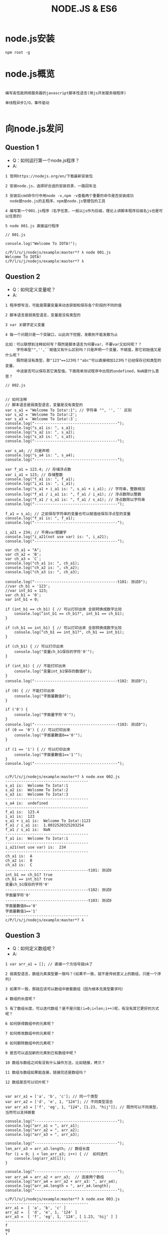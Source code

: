 #+TITLE:  NODE.JS & ES6
#+HTML_HEAD: <link rel="stylesheet" type="text/css" href="../style/my-org-worg.css" />

* node.js安装
#+BEGIN_EXAMPLE
npm root -g
#+END_EXAMPLE




* node.js概览
#+BEGIN_EXAMPLE

编写高性能网络服务器的javascript脚本性语言(用js开发服务端程序)

单线程异步I/O，事件驱动

#+END_EXAMPLE


* 向node.js发问

** Question 1
+ Q：如何运行第一个node.js程序？
+ A:
#+BEGIN_EXAMPLE
1 官网https://nodejs.org/en/下载最新安装包

2 安装node.js，选择好合适的安装目录，一路回车法

3 安装后cmd命令行中用node -v,npm -v查看两个重要的命令是否安装成功
  node是node.js的主程序，npm是node.js管理包的工具

4 编写第一个001.js程序（名字任意，一般以js作为后缀，理论上讲脚本程序后缀名js也是可以任意的）

5 node 001.js 直接运行程序
#+END_EXAMPLE


#+BEGIN_EXAMPLE
// 001.js

console.log("Welcome To IOTA!");
#+END_EXAMPLE

#+BEGIN_EXAMPLE
c/P/l/s/j/nodejs/example:master*? λ node 001.js
Welcome To IOTA!
c/P/l/s/j/nodejs/example:master*? λ
#+END_EXAMPLE


** Question 2
+ Q：如何定义变量呢？
+ A:
#+BEGIN_EXAMPLE
1 程序想写活，可能是需要变量来动态获取和保存各个阶段的不同的值

2 脚本语言是弱类型语言，变量是没有类型的

3 var 关键字定义变量

4 每一个问题只是一个突破口，以此向下挖掘，发散到不能发散为止

比如：可以联想到注释如何写？既然是脚本语言为何要var，不要var又如何呢？？
     字符串型"",'',``赋值又有什么区别吗？只是声明一个变量，不赋值，那它初始值又是什么呢？
     既然是没有类型，那"123"==123吗？"abc"可以直接相加123吗？已经保存已知类型的变量，
     中途是否可以保存其它类型值。下面简单测试程序中出现的undefined，NaN是什么意思？
#+END_EXAMPLE

#+BEGIN_EXAMPLE
// 002.js


// 如何注释
// 脚本语言是弱类型语言，变量是没有类型的
var s_a1 = "Welcome To Iota!:1"; // 字符串 "", '', `` 区别
var s_a2 = 'Welcome To Iota!:2';
var s_a3 = `Welcome To Iota!:3`;
console.log("-------------------------------------");
console.log("s_a1 is: ", s_a1);
console.log("s_a2 is: ", s_a2);
console.log("s_a3 is: ", s_a3);
console.log("-------------------------------------");

var s_a4; // 只是声明
console.log("s_a4 is: ", s_a4);
console.log("-------------------------------------");

var f_a1 = 123.4; // 存储浮点数
var i_a1 = 123; // 存储整数
console.log("f_a1 is: ", f_a1);
console.log("i_a1 is: ", i_a1);
console.log("s_a1 + i_a1 is: ", s_a1 + i_a1); // 字符串，整数相加
console.log("f_a1 / i_a1 is: ", f_a1 / i_a1); // 浮点数除以整数
console.log("f_a1 / s_a1 is: ", f_a1 / s_a1); // 浮点数除以字符串
console.log("-------------------------------------");

f_a1 = s_a1; // 之前保存字符串的变量也可以赋值给保存浮点型的变量
console.log("f_a1 is: ", f_a1);
console.log("-------------------------------------");

i_a21 = 234; // 不用var關鍵字
console.log("i_a21(not use var) is: ", i_a21);
console.log("-------------------------------------");

var ch_a1 = "A";
var ch_a2 = 'B';
var ch_a3 = `C`;
console.log("ch_a1 is: ", ch_a1);
console.log("ch_a2 is: ", ch_a2);
console.log("ch_a3 is: ", ch_a3);

console.log("-------------------------------------t101: 测试0");
//var ch_b1 = '123';
//var int_b1 = 123;
var ch_b1 = '0';
var int_b1 = 0;

if (int_b1 == ch_b1) { // 可以打印出來 全部转换成数字比较
    console.log("int_b1 == ch_b1?", int_b1 == ch_b1);
}

if (ch_b1 == int_b1) { // 可以打印出來 全部转换成数字比较
    console.log("ch_b1 == int_b1?", ch_b1 == int_b1);
}

if (ch_b1) { // 可以打印出來
    console.log("变量ch_b1保存的字符'0'");
}

if (int_b1) { // 不能打印出來
    console.log("变量int_b1保存的数值0");
}
console.log("-------------------------------------t102: 测试0");

if (0) { // 不能打印出來
    console.log("字面量數值0");
}

if ('0') {
    console.log("字面量字符'0'");
}
console.log("-------------------------------------t103: 测试0");
if (0 == '0') { // 可以打印出來
    console.log("字面量數值0=='0'");
}

if (1 == '1') { // 可以打印出來
    console.log("字面量數值1=='1'");
}
console.log("-------------------------------------");

#+END_EXAMPLE

#+BEGIN_EXAMPLE
c/P/l/s/j/nodejs/example:master*? λ node.exe 002.js
-------------------------------------
s_a1 is:  Welcome To Iota!:1
s_a2 is:  Welcome To Iota!:2
s_a3 is:  Welcome To Iota!:3
-------------------------------------
s_a4 is:  undefined
-------------------------------------
f_a1 is:  123.4
i_a1 is:  123
s_a1 + i_a1 is:  Welcome To Iota!:1123
f_a1 / i_a1 is:  1.0032520325203254
f_a1 / s_a1 is:  NaN
-------------------------------------
f_a1 is:  Welcome To Iota!:1
-------------------------------------
i_a21(not use var) is:  234
-------------------------------------
ch_a1 is:  A
ch_a2 is:  B
ch_a3 is:  C
-------------------------------------t101: 测试0
int_b1 == ch_b1? true
ch_b1 == int_b1? true
变量ch_b1保存的字符'0'
-------------------------------------t102: 测试0
字面量字符'0'
-------------------------------------t103: 测试0
字面量數值0=='0'
字面量數值1=='1'
-------------------------------------
c/P/l/s/j/nodejs/example:master*? λ
#+END_EXAMPLE


** Question 3
+ Q：如何定义数组呢？
+ A:
#+BEGIN_EXAMPLE
1 var arr_a1 = []; // 直接一个方括号就ok了

2 弱类型语言，数组元素类型要一致吗？(如果不一致，就不是传统意义上的数组，只是一个序列)

3 如果不一致，那就应该可以数组中嵌套数组（因为根本无类型要求吗）

4 数组的长度呢？

5 有了数组长度，可以迭代数组？是不是只能(i=0;i<len;i++)呢，有没有其它更好的方式呢？

6 如何获得数组中的元素呢？

7 如何修改数组中的元素呢？

8 如何删除数组中的元素呢？

9 是否可以追加新的元素到已有数组中呢？

10 数组与数组之间有没有什么操作方法，比如链接，拷贝？

11 数组与数组如果能连接，链接完还是数组吗？

12 数组是否可以切片呢？

#+END_EXAMPLE

#+BEGIN_EXAMPLE
var arr_a1 = ['a', 'b', 'c']; // 同一个类型
var arr_a2 = ['d', 'e', 1, "124"]; // 不同类型混合
var arr_a3 = ['f', 'eg', 1, "124", [1.23, "hij"]]; // 既然可以不同类型，当然可以支持嵌套

console.log("-------------------------------------");
console.log("arr_a1 = ", arr_a1);
console.log("arr_a2 = ", arr_a2);
console.log("arr_a3 = ", arr_a3);

console.log("-------------------------------------");
len_arr_a3 = arr_a3.length; // 数组长度
for (i = 0; i < len_arr_a3; i++) { //  如何迭代
    console.log(arr_a3[i]);
}

console.log("-------------------------------------");
var arr_a4 = arr_a2 + arr_a3;  // 连接两个数组
console.log("arr_a4 = arr_a2 + arr_a3: ", arr_a4);
console.log("arr_a4.length = ", arr_a4.length);
console.log("-------------------------------------");
#+END_EXAMPLE

#+BEGIN_EXAMPLE
c/P/l/s/j/nodejs/example:master*? λ node.exe 003.js
-------------------------------------
arr_a1 =  [ 'a', 'b', 'c' ]
arr_a2 =  [ 'd', 'e', 1, '124' ]
arr_a3 =  [ 'f', 'eg', 1, '124', [ 1.23, 'hij' ] ]
-------------------------------------
f
eg
1
124
[ 1.23, 'hij' ]
-------------------------------------
arr_a4 = arr_a2 + arr_a3:  d,e,1,124f,eg,1,124,1.23,hij
arr_a4.length =  28
-------------------------------------
c/P/l/s/j/nodejs/example:master*? λ
#+END_EXAMPLE


** Question 4
+ Q：如何定义字典呢？
+ A:
#+BEGIN_EXAMPLE
1 javascript的object就是一个字典

2 mymap = {}

3 如何获取某个键的值

4 如何修改某个键的值

5 如何追加一个新的键

6 如何遍历

#+END_EXAMPLE

#+BEGIN_EXAMPLE
// 004.js

mymap = {
    "id": 10001,
    "name": "abb"
};

var id_value = mymap['id'];
var name_value = mymap['name'];
console.log("---------------------------------");
console.log(mymap);
console.log(id_value);
console.log(name_value);

console.log("---------------------------------");
mymap['id'] = '20001';
console.log(mymap);
console.log("---------------------------------");

mymap['city'] = 'nanjing';
console.log(mymap);
console.log("---------------------------------");
#+END_EXAMPLE

#+BEGIN_EXAMPLE
c/P/l/s/j/nodejs/example:master*? λ node 004.js
---------------------------------
{ id: 10001, name: 'abb' }
10001
abb
---------------------------------
{ id: '20001', name: 'abb' }
---------------------------------
{ id: '20001', name: 'abb', city: 'nanjing' }
---------------------------------
c/P/l/s/j/nodejs/example:master*? λ

#+END_EXAMPLE


** Question 5
+ Q 5.1：如何定义函数呢？
+ A:
#+BEGIN_EXAMPLE
1 function 函数名(参数1, 参数2)
function print_log(args1, args2) {
}
#+END_EXAMPLE

+ Q 5.2：有匿名函数吗？
#+BEGIN_EXAMPLE
有
#+END_EXAMPLE

+ Q 5.3：函数的参数可以再是函数吗？
#+BEGIN_EXAMPLE
可以
语言级别中已经实现了map,filter这种思想的函数了
#+END_EXAMPLE

#+BEGIN_EXAMPLE
// 005.js

/******************************************************************************/
function print_log(level, msg) {
    if (level == "ERRO") {
        console.log("\033[31m[" + level + "]\033[0m" + msg);
    } else if (level == "INFO") {
        console.log("\033[32m[" + level + "]\033[0m" + msg);
    } else if (level == "WARN") {
        console.log("\033[33m[" + level + "]\033[0m" + msg);
    }
}
/******************************************************************************/
function main() {
    print_log("ERRO", 'This is ERRO test.');
    print_log("INFO", 'This is INFO test.');
    print_log("WARN", 'This is WARN test.');
}
/******************************************************************************/
main();
#+END_EXAMPLE
#+BEGIN_EXAMPLE
c/P/l/s/j/nodejs/example:master*? λ node 005.js
[ERRO]This is ERRO test.
[INFO]This is INFO test.
[WARN]This is WARN test.
c/P/l/s/j/nodejs/example:master*? λ
#+END_EXAMPLE


** Question 6
+ Q: 如何导入其它js文件中的函数呢？
+ A:
#+BEGIN_EXAMPLE
// lib.js
module.exports = {
    funname1: function(arg1, arg2) {
    // do something
    },
    funname2: function(arg1, arg2) {
    // do something
    }
};

// 006.js
var libfun = require("./lib.js");
#+END_EXAMPLE
#+BEGIN_EXAMPLE
// lib.js
/******************************************************************************/
module.exports = {

    print_log: function(level, msg) {
        if (level == "ERRO") {
            console.log("\033[31m[" + level + "]\033[0m" + msg);
        } else if (level == "INFO") {
            console.log("\033[32m[" + level + "]\033[0m" + msg);
        } else if (level == "WARN") {
            console.log("\033[33m[" + level + "]\033[0m" + msg);
        }
    },

    print_log2: function(level, msg) {
        if (level == "ERRO") {
            console.log("\033[31m[" + level + "]\033[0m" + msg);
        } else if (level == "INFO") {
            console.log("\033[32m[" + level + "]\033[0m" + msg);
        } else if (level == "WARN") {
            console.log("\033[33m[" + level + "]\033[0m" + msg);
        }
    }

};
/******************************************************************************/

// 006.js

var libfun = require("./lib.js");
libfun.print_log("INFO", "print_log function from lib.js");
#+END_EXAMPLE

#+BEGIN_EXAMPLE
c/P/l/study/nodejs/example:master*? λ node.exe 006.js
[INFO]print_log function from lib.js
c/P/l/study/nodejs/example:master*? λ
#+END_EXAMPLE


** Question 7
+ Q 7.1: node.js面向对象的特性呢？
+ A:
#+BEGIN_EXAMPLE
可以定义一个结构体
#+END_EXAMPLE

+ Q 7.2: 那结构体可以定义成员方法吗？
+ A:
#+BEGIN_EXAMPLE
可以
#+END_EXAMPLE

+ Q 7.3: 那结构体可以继承吗？
#+BEGIN_EXAMPLE
可以用组合的方式
#+END_EXAMPLE


** Question 8
+ Q: node.js如何实现异步呢？
+ A:
#+BEGIN_EXAMPLE
1 采用回调函数

#+END_EXAMPLE

#+BEGIN_EXAMPLE
2 采用async可以做到用同步的写法实现异步的功能
#+END_EXAMPLE


** Question 9
+ Q: node.js事件驱动
+ A:
#+BEGIN_EXAMPLE
消息名(相当于通道)
向一个消息名里抛出消息 emit
从一个消息名里监听消息 once （多种模式）
#+END_EXAMPLE

** Question 10
+ Q: node.js的web后端开发
+ A:
#+BEGIN_EXAMPLE
学习相关的三方库
http
file
mysql,postgresql
mongodb
#+END_EXAMPLE


* es6
#+BEGIN_EXAMPLE
ECMAScript语言规范第6版，规范编写JS代码的方式！
#+END_EXAMPLE
** let 和 const
+ let
#+BEGIN_EXAMPLE
let定义一个变量，并且定义的变量为块级作用域
#+END_EXAMPLE

+ const
#+BEGIN_EXAMPLE
const定义一个常量
#+END_EXAMPLE

#+BEGIN_EXAMPLE
// es6_001.js

const pi = 3.1415926;
for (let i = 0; i < 2; i++) {
    console.log("this is for loop i: ", i);
}

console.log("pi: ", pi);

// let声明的i，只是在for作用域中，这里没有定义的变量i报错
console.log("this is not for loop i: ", i);
#+END_EXAMPLE

#+BEGIN_EXAMPLE
c/P/l/s/javascript/nodejs/es6:master*? λ node.exe  es6_001.js
this is for loop i:  0
this is for loop i:  1
pi:  3.1415926
c:\Projects\lescpsn\study\javascript\nodejs\es6\es6_001.js:9
console.log("this is not for loop i: ", i);
                                        ^

ReferenceError: i is not defined
#+END_EXAMPLE

** for of 直接遍历数组的值
#+BEGIN_EXAMPLE
let myArry = ['a', 'ab', "b", "bc"];

for (let v of myArry) {
    console.log(v);
}
#+END_EXAMPLE

#+BEGIN_EXAMPLE
c/P/l/s/javascript/nodejs/es6:master*? λ node.exe  es6_002.js
a
ab
b
bc
c/P/l/s/javascript/nodejs/es6:master*? λ
#+END_EXAMPLE

** 函数定义
 #+BEGIN_EXAMPLE
 getName: function(name)  ==>     getName(name)
 #+END_EXAMPLE

#+BEGIN_EXAMPLE
// es6_003.js

var human = {
    getName(name) { // getName: function(name)
        console.log("my name is: ", name);
    }
};
human.getName('abb');
#+END_EXAMPLE
#+BEGIN_EXAMPLE
c/P/l/s/javascript/nodejs/es6:master*? λ node.exe  es6_003.js
my name is:  abb
c/P/l/s/javascript/nodejs/es6:master*? λ
#+END_EXAMPLE

** 类定义（class）
#+BEGIN_EXAMPLE
// es6_004.js

class Human {
    constructor(name) {  // 相当于构造函数
        this.name = name;
    }
    getName(){
        console.log("my name is:",this.name);
    }
}
var man = new Human('bccc');
man.getName();
#+END_EXAMPLE
#+BEGIN_EXAMPLE
c/P/l/s/javascript/nodejs/es6:master*? λ node.exe es6_004.js
my name is: bccc
c/P/l/s/javascript/nodejs/es6:master*? λ

#+END_EXAMPLE

** 继承类定义（class，extends）
#+BEGIN_EXAMPLE
// es6_005.js

class Human {
    constructor(name) { // 相当于构造函数
        this.name = name;
    }
    getName() {
        console.log("my name is:", this.name);
    }
}

class Man extends Human {
    constructor(name, sex) { // 相当于构造函数
        super(name); // 继承父类的构造函数
        this.sex = sex;
    }

    info() {
        console.log(this.name, "is", this.sex);
    }
}

var boy = new Man("Jem", "boy");
boy.getName();
boy.info();
#+END_EXAMPLE
#+BEGIN_EXAMPLE
c/P/l/s/javascript/nodejs/es6:master*? λ node.exe es6_005.js
my name is: Jem
Jem is boy
c/P/l/s/javascript/nodejs/es6:master*? λ
#+END_EXAMPLE

** 公有导出
#+BEGIN_EXAMPLE
// lib.js
module.exports  ==>  export
export {funct, var, var};

require  ==> import
import {funct, var,var} from "./lib.js"
#+END_EXAMPLE

** 箭头函数
#+BEGIN_EXAMPLE
箭头操作符 => 简化了函数的书写。操作符左边为输入的参数，而右边则是进行的操作以及返回的值
#+END_EXAMPLE
#+BEGIN_EXAMPLE
let arr_a1 = ['a',"ab",1,1.45,['b','bc']];
console.log(arr_a1);
console.log("----------------------------------------");
arr_a1.forEach((item,i) =>console.log(item,i));
console.log("----------------------------------------");
#+END_EXAMPLE


#+BEGIN_EXAMPLE
c/P/l/s/javascript/nodejs/es6:master*? λ node.exe  es6_007.js
[ 'a', 'ab', 1, 1.45, [ 'b', 'bc' ] ]
----------------------------------------
a 0
ab 1
1 2
1.45 3
[ 'b', 'bc' ] 4
----------------------------------------
c/P/l/s/javascript/nodejs/es6:master*? λ
#+END_EXAMPLE

** 字符串模板
#+BEGIN_EXAMPLE
// es6_008.js

let num = Math.random();
console.log(`random num is ${num}`);  //必须加有{}
console.log(`random num is $num`);
#+END_EXAMPLE

#+BEGIN_EXAMPLE
c/P/l/s/javascript/nodejs/es6:master*? λ node.exe  es6_008.js
random num is 0.8724538604517855
random num is $num
c/P/l/s/javascript/nodejs/es6:master*? λ
#+END_EXAMPLE

** 解构(函数多返回值)
#+BEGIN_EXAMPLE
如果函数返回多个值，可以直接返回一个数组，数组中的值会自动被解析到对应接收该值的数组变量中。
#+END_EXAMPLE

#+BEGIN_EXAMPLE
// es6_009.js

function getVal() {
    return [1, 'a', "bc"];
}

[va1, va2, va3] = getVal();

[vb1, vb2] = getVal(); // 接受数组的元素个数可以比返回数组的个数少

//['',vc2,vc3] =getVal(); // 如何表示占位符呢？

console.log(va1, va2, va3);
console.log(vb1, vb2);
//console.log(vc2, vc3);
#+END_EXAMPLE

#+BEGIN_EXAMPLE
c/P/l/s/javascript/nodejs/es6:master*? λ node.exe  es6_009.js
1 'a' 'bc'
1 'a'
c/P/l/s/javascript/nodejs/es6:master*? λ
#+END_EXAMPLE

** 函数参数默认值
#+BEGIN_EXAMPLE
// es6_010.js

function sayHi(name='HanMM') {
    console.log(`Hi ${name}`);

}
sayHi();
sayHi('Tom');

#+END_EXAMPLE

#+BEGIN_EXAMPLE
c/P/l/s/javascript/nodejs/es6:master*? λ node.exe  es6_010.js
Hi HanMM
Hi Tom
c/P/l/s/javascript/nodejs/es6:master*? λ
#+END_EXAMPLE

** 新增的集合相关类型
+ map set
#+BEGIN_EXAMPLE
// es6_011.js

let s = new Set();
s.add('zhangsan');
s.add(11);
s.add(3.14);

console.log(s);
console.log(s.size);
console.log(s.has(11));
console.log("-----------------------------------");
let m = new Map();
m.set('name','Tom');
m.set('age',32);
console.log(m);
console.log(m.size);
console.log(m.has('age'));
#+END_EXAMPLE

#+BEGIN_EXAMPLE
c/P/l/s/javascript/nodejs/es6:master*? λ node.exe  es6_011.js
Set { 'zhangsan', 11, 3.14 }
3
true
------------------------
Map { 'name' => 'Tom', 'age' => 32 }
2
true
c/P/l/s/javascript/nodejs/es6:master*? λ
#+END_EXAMPLE

+ WeakSet WeakMap
#+BEGIN_EXAMPLE
参数只接受对象 , 且不能遍历.
#+END_EXAMPLE

